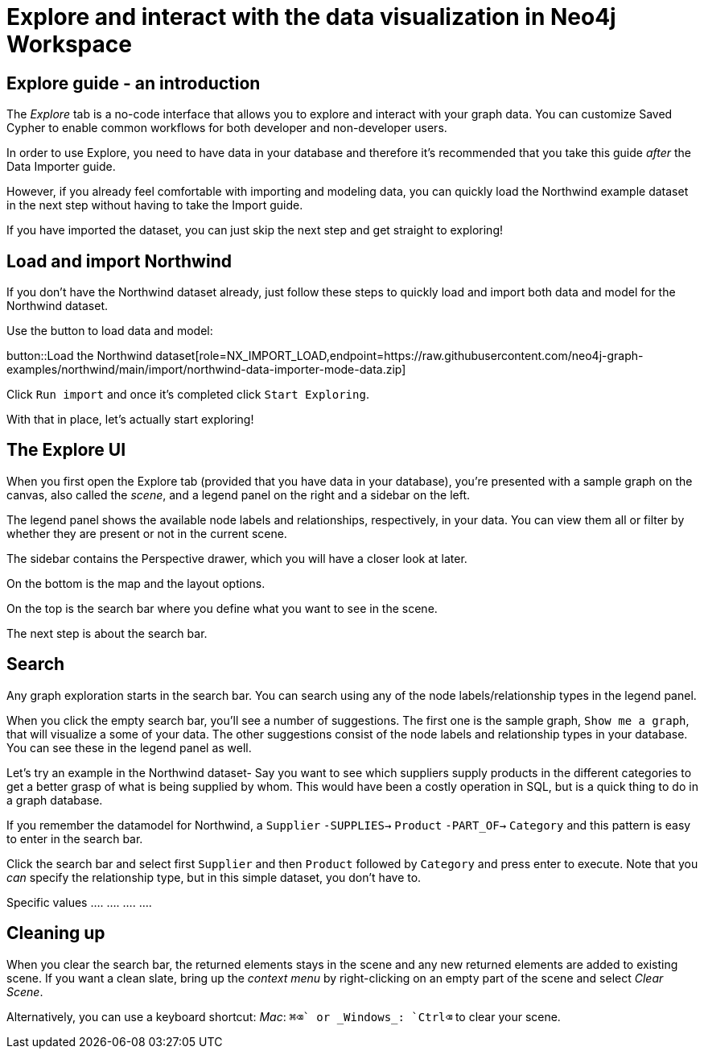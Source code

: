 = Explore and interact with the data visualization in Neo4j Workspace

== Explore guide - an introduction

The _Explore_ tab is a no-code interface that allows you to explore and interact with your graph data.
You can customize Saved Cypher to enable common workflows for both developer and non-developer users.


In order to use Explore, you need to have data in your database and therefore it's recommended that you take this guide _after_ the Data Importer guide.

However, if you already feel comfortable with importing and modeling data, you can quickly load the Northwind example dataset in the next step without having to take the Import guide.

If you have imported the dataset, you can just skip the next step and get straight to exploring!

== Load and import Northwind

If you don't have the Northwind dataset already, just follow these steps to quickly load and import both data and model for the Northwind dataset.

Use the button to load data and model:

button::Load the Northwind dataset[role=NX_IMPORT_LOAD,endpoint=https://raw.githubusercontent.com/neo4j-graph-examples/northwind/main/import/northwind-data-importer-mode-data.zip]

Click `Run import` and once it's completed click `Start Exploring`.

With that in place, let's actually start exploring!

== The Explore UI

When you first open the Explore tab (provided that you have data in your database), you're presented with a sample graph on the canvas, also called the _scene_, and a legend panel on the right and a sidebar on the left.

The legend panel shows the available node labels and relationships, respectively, in your data.
You can view them all or filter by whether they are present or not in the current scene.

The sidebar contains the Perspective drawer, which you will have a closer look at later.

On the bottom is the map and the layout options.

On the top is the search bar where you define what you want to see in the scene.

The next step is about the search bar.

== Search

Any graph exploration starts in the search bar.
You can search using any of the node labels/relationship types in the legend panel. 

When you click the empty search bar, you'll see a number of suggestions. 
The first one is the sample graph, `Show me a graph`, that will visualize a some of your data.
The other suggestions consist of the node labels and relationship types in your database.
You can see these in the legend panel as well.

Let's try an example in the Northwind dataset-
Say you want to see which suppliers supply products in the different categories to get a better grasp of what is being supplied by whom. 
This would have been a costly operation in SQL, but is a quick thing to do in a graph database.

If you remember the datamodel for Northwind, a `Supplier` `-SUPPLIES->` `Product` `-PART_OF->` `Category` and this pattern is easy to enter in the search bar.

Click the search bar and select first `Supplier` and then `Product` followed by `Category` and press enter to execute.
Note that you _can_ specify the relationship type, but in this simple dataset, you don't have to.

Specific values .... .... .... ....

== Cleaning up

When you clear the search bar, the returned elements stays in the scene and any new returned elements are added to existing scene.
If you want a clean slate, bring up the _context menu_ by right-clicking on an empty part of the scene and select _Clear Scene_.

Alternatively, you can use a keyboard shortcut: _Mac_: `⌘+⌫` or _Windows_: `Ctrl+⌫` to clear your scene.
